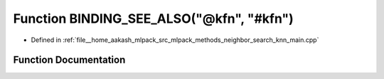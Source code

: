 .. _exhale_function_knn__main_8cpp_1a02baad5a4d06a3e4ea98d7702fe0673a:

Function BINDING_SEE_ALSO("@kfn", "#kfn")
=========================================

- Defined in :ref:`file__home_aakash_mlpack_src_mlpack_methods_neighbor_search_knn_main.cpp`


Function Documentation
----------------------


.. doxygenfunction:: BINDING_SEE_ALSO("@kfn", "#kfn")
